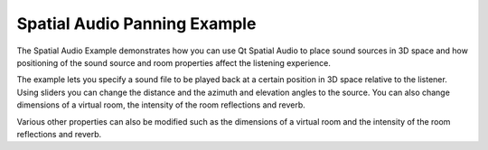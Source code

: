 Spatial Audio Panning Example
=============================

The Spatial Audio Example demonstrates how you can use Qt Spatial Audio to
place sound sources in 3D space and how positioning of the sound source and
room properties affect the listening experience.

The example lets you specify a sound file to be played back at a certain
position in 3D space relative to the listener. Using sliders you can change
the distance and the azimuth and elevation angles to the source. You can also
change dimensions of a virtual room, the intensity of the room reflections
and reverb.

Various other properties can also be modified such as the dimensions of a virtual
room and the intensity of the room reflections and reverb.
